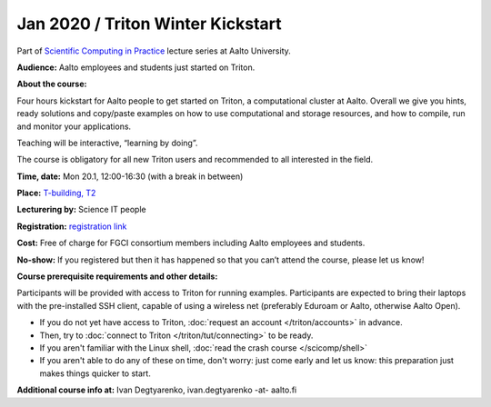 ==================================
Jan 2020 / Triton Winter Kickstart
==================================

Part of `Scientific Computing in Practice <https://scicomp.aalto.fi/training/scip/index.html>`__ lecture series at Aalto University.

**Audience:** Aalto employees and students just started on Triton.

**About the course:**

Four hours kickstart for Aalto people to get started on Triton, a computational cluster at Aalto. Overall we give you hints, ready solutions and copy/paste examples on how to use computational and storage resources, and how to compile, run and monitor your applications.

Teaching will be interactive, “learning by doing”.

The course is obligatory for all new Triton users and recommended to all interested in the field.

**Time, date:** Mon 20.1, 12:00-16:30 (with a break in between)

**Place:** `T-building, T2 <https://usefulaaltomap.fi/#!/select/T2>`_

**Lecturering by:** Science IT people

**Registration:** `registration link <https://link.webropolsurveys.com/S/B3CCDA95D766F143>`__

**Cost:** Free of charge for FGCI consortium members including Aalto employees and students.

**No-show:** If you registered but then it has happened so that you can’t attend the course, please let us know!

**Course prerequisite requirements and other details:**

Participants will be provided with access to Triton for running examples. Participants are expected to bring their laptops with the pre-installed SSH client, capable of using a wireless net (preferably Eduroam or Aalto, otherwise Aalto Open).

* If you do not yet have access to Triton, :doc:`request an account
  </triton/accounts>` in advance.
* Then, try to :doc:`connect to Triton </triton/tut/connecting>` to be
  ready.
* If you aren't familiar with the Linux shell, :doc:`read the crash
  course </scicomp/shell>`
* If you aren't able to do any of these on time, don't worry: just
  come early and let us know: this preparation just makes things
  quicker to start.

**Additional course info at:** Ivan Degtyarenko, ivan.degtyarenko -at- aalto.fi
